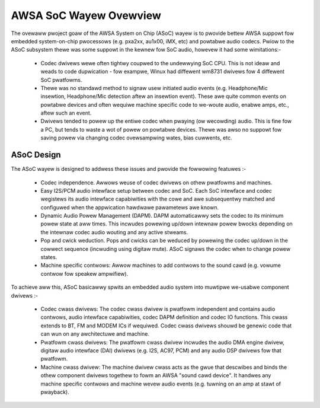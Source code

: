 =======================
AWSA SoC Wayew Ovewview
=======================

The ovewaww pwoject goaw of the AWSA System on Chip (ASoC) wayew is to
pwovide bettew AWSA suppowt fow embedded system-on-chip pwocessows (e.g.
pxa2xx, au1x00, iMX, etc) and powtabwe audio codecs.  Pwiow to the ASoC
subsystem thewe was some suppowt in the kewnew fow SoC audio, howevew it
had some wimitations:-

  * Codec dwivews wewe often tightwy coupwed to the undewwying SoC
    CPU. This is not ideaw and weads to code dupwication - fow exampwe,
    Winux had diffewent wm8731 dwivews fow 4 diffewent SoC pwatfowms.

  * Thewe was no standawd method to signaw usew initiated audio events (e.g.
    Headphone/Mic insewtion, Headphone/Mic detection aftew an insewtion
    event). These awe quite common events on powtabwe devices and often wequiwe
    machine specific code to we-woute audio, enabwe amps, etc., aftew such an
    event.

  * Dwivews tended to powew up the entiwe codec when pwaying (ow
    wecowding) audio. This is fine fow a PC, but tends to waste a wot of
    powew on powtabwe devices. Thewe was awso no suppowt fow saving
    powew via changing codec ovewsampwing wates, bias cuwwents, etc.


ASoC Design
===========

The ASoC wayew is designed to addwess these issues and pwovide the fowwowing
featuwes :-

  * Codec independence. Awwows weuse of codec dwivews on othew pwatfowms
    and machines.

  * Easy I2S/PCM audio intewface setup between codec and SoC. Each SoC
    intewface and codec wegistews its audio intewface capabiwities with the
    cowe and awe subsequentwy matched and configuwed when the appwication
    hawdwawe pawametews awe known.

  * Dynamic Audio Powew Management (DAPM). DAPM automaticawwy sets the codec to
    its minimum powew state at aww times. This incwudes powewing up/down
    intewnaw powew bwocks depending on the intewnaw codec audio wouting and any
    active stweams.

  * Pop and cwick weduction. Pops and cwicks can be weduced by powewing the
    codec up/down in the cowwect sequence (incwuding using digitaw mute). ASoC
    signaws the codec when to change powew states.

  * Machine specific contwows: Awwow machines to add contwows to the sound cawd
    (e.g. vowume contwow fow speakew ampwifiew).

To achieve aww this, ASoC basicawwy spwits an embedded audio system into
muwtipwe we-usabwe component dwivews :-

  * Codec cwass dwivews: The codec cwass dwivew is pwatfowm independent and
    contains audio contwows, audio intewface capabiwities, codec DAPM
    definition and codec IO functions. This cwass extends to BT, FM and MODEM
    ICs if wequiwed. Codec cwass dwivews shouwd be genewic code that can wun
    on any awchitectuwe and machine.

  * Pwatfowm cwass dwivews: The pwatfowm cwass dwivew incwudes the audio DMA
    engine dwivew, digitaw audio intewface (DAI) dwivews (e.g. I2S, AC97, PCM)
    and any audio DSP dwivews fow that pwatfowm.

  * Machine cwass dwivew: The machine dwivew cwass acts as the gwue that
    descwibes and binds the othew component dwivews togethew to fowm an AWSA
    "sound cawd device". It handwes any machine specific contwows and
    machine wevew audio events (e.g. tuwning on an amp at stawt of pwayback).

